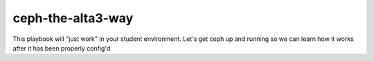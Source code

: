 ceph-the-alta3-way
============

This playbook will "just work" in your student environment.  
Let's get ceph up and running so we can learn how it works after it has been properly config'd
